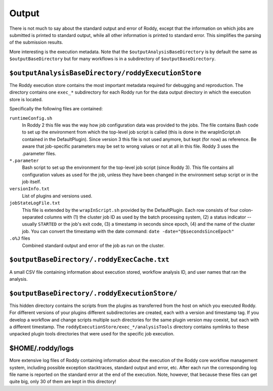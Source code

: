 Output
======

There is not much to say about the standard output and error of Roddy, except that the information on which jobs are submitted is printed to standard output, while all other information is printed to standard error. This simplifies the parsing of the submission results.

More interesting is the execution metadata. Note that the ``$outputAnalysisBaseDirectory`` is by default the same as ``$outputBaseDirectory`` but for many workflows is in a subdirectory of ``$outputBaseDirectory``.

``$outputAnalysisBaseDirectory/roddyExecutionStore``
~~~~~~~~~~~~~~~~~~~~~~~~~~~~~~~~~~~~~~~~~~~~~~~~~~~~

The Roddy execution store contains the most important metadata required for debugging and reproduction. The directory contains one ``exec_*`` subdirectory for each Roddy run for the data output directory in which the execution store is located.

Specifically the following files are contained:

``runtimeConfig.sh``
    In Roddy 2 this file was the way how job configuration data was provided to the jobs. The file contains Bash code to set up the environment from which the top-level job script is called (this is done in the wrapInScript.sh contained in the DefaultPlugin). Since version 3 this file is not used anymore, but kept (for now) as reference. Be aware that job-specific parameters may be set to wrong values or not at all in this file. Roddy 3 uses the .parameter files.
``*.parameter``
    Bash script to set up the environment for the top-level job script (since Roddy 3). This file contains all configuration values as used for the job, unless they have been changed in the environment setup script or in the job itself.
``versionInfo.txt``
    List of plugins and versions used.
``jobStateLogFile.txt``
    This file is extended by the ``wrapInScript.sh`` provided by the DefaultPlugin. Each row consists of four colon-separated columns with (1) the cluster job ID as used by the batch processing system, (2) a status indicator -- usually ``STARTED`` or the job's exit code, (3) a timestamp in seconds since epoch, (4) and the name of the cluster job. You can convert the timestamp with the date command: ``date -date="@$secondsSinceEpoch"``
``.o%J`` files
    Combined standard output and error of the job as run on the cluster.

``$outputBaseDirectory/.roddyExecCache.txt``
~~~~~~~~~~~~~~~~~~~~~~~~~~~~~~~~~~~~~~~~~~~~

A small CSV file containing information about execution stored, workflow analysis ID, and user names that ran the analysis.

``$outputBaseDirectory/.roddyExecutionStore/``
~~~~~~~~~~~~~~~~~~~~~~~~~~~~~~~~~~~~~~~~~~~~~~

This hidden directory contains the scripts from the plugins as transferred from the host on which you executed Roddy. For different versions of your plugins different subdirectories are created, each with a version and timestamp tag. If you develop a workflow and change scripts multiple such directories for the same plugin version may coexist, but each with a different timestamp. The ``roddyExecutionStore/exec_*/analysisTools`` directory contains symlinks to these unpacked plugin tools directories that were used for the specific job execution.

$HOME/.roddy/logs
~~~~~~~~~~~~~~~~~

More extensive log files of Roddy containing information about the execution of the Roddy core workflow management system, including possible exception stacktraces, standard output and error, etc. After each run the corresponding log file name is reported on the standard error at the end of the execution. Note, however, that because these files can get quite big, only 30 of them are kept in this directory!

